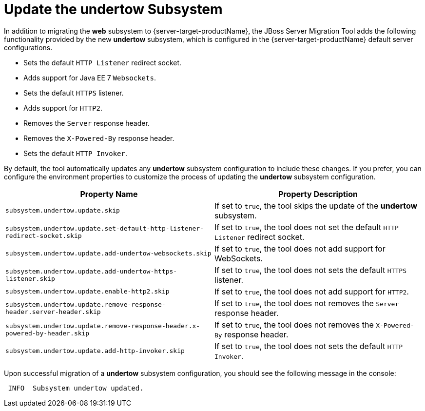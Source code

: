 = Update the undertow Subsystem

In addition to migrating the *web* subsystem to {server-target-productName}, the JBoss Server Migration Tool adds the following functionality provided by the new *undertow* subsystem, which is configured in the {server-target-productName} default server configurations.

* Sets the default `HTTP Listener` redirect socket.
* Adds support for Java EE 7 `Websockets`.
* Sets the default `HTTPS` listener.
* Adds support for `HTTP2`.
* Removes the `Server` response header.
* Removes the `X-Powered-By` response header.
* Sets the default `HTTP Invoker`.

By default, the tool automatically updates any *undertow* subsystem configuration to include these changes.
If you prefer, you can configure the environment properties to customize the process of updating the *undertow* subsystem configuration.

|===
| Property Name |Property Description

| `subsystem.undertow.update.skip` | If set to `true`, the tool skips the update of the *undertow* subsystem.
| `subsystem.undertow.update.set-default-http-listener-redirect-socket.skip` | If set to `true`, the tool does not set the default `HTTP Listener` redirect socket.
| `subsystem.undertow.update.add-undertow-websockets.skip` | If set to `true`, the tool does not add support for WebSockets.
| `subsystem.undertow.update.add-undertow-https-listener.skip` | If set to `true`, the tool does not sets the default `HTTPS` listener.
| `subsystem.undertow.update.enable-http2.skip` | If set to `true`, the tool does not add support for `HTTP2`.
| `subsystem.undertow.update.remove-response-header.server-header.skip` | If set to `true`, the tool does not removes the `Server` response header.
| `subsystem.undertow.update.remove-response-header.x-powered-by-header.skip` | If set to `true`, the tool does not removes the `X-Powered-By` response header.
| `subsystem.undertow.update.add-http-invoker.skip` | If set to `true`, the tool does not sets the default `HTTP Invoker`.
|===

Upon successful migration of a *undertow* subsystem configuration, you should see the following message in the console:

[source,options="nowrap"]
----
 INFO  Subsystem undertow updated.
----
